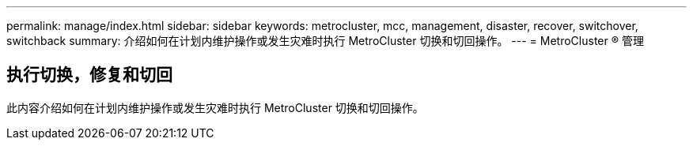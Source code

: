 ---
permalink: manage/index.html 
sidebar: sidebar 
keywords: metrocluster, mcc, management, disaster, recover, switchover, switchback 
summary: 介绍如何在计划内维护操作或发生灾难时执行 MetroCluster 切换和切回操作。 
---
= MetroCluster ® 管理




== 执行切换，修复和切回

[role="lead"]
此内容介绍如何在计划内维护操作或发生灾难时执行 MetroCluster 切换和切回操作。
